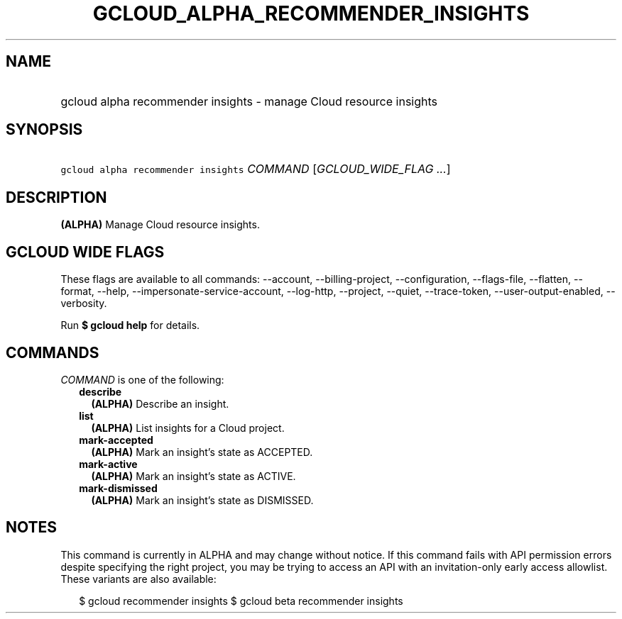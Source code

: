 
.TH "GCLOUD_ALPHA_RECOMMENDER_INSIGHTS" 1



.SH "NAME"
.HP
gcloud alpha recommender insights \- manage Cloud resource insights



.SH "SYNOPSIS"
.HP
\f5gcloud alpha recommender insights\fR \fICOMMAND\fR [\fIGCLOUD_WIDE_FLAG\ ...\fR]



.SH "DESCRIPTION"

\fB(ALPHA)\fR Manage Cloud resource insights.



.SH "GCLOUD WIDE FLAGS"

These flags are available to all commands: \-\-account, \-\-billing\-project,
\-\-configuration, \-\-flags\-file, \-\-flatten, \-\-format, \-\-help,
\-\-impersonate\-service\-account, \-\-log\-http, \-\-project, \-\-quiet,
\-\-trace\-token, \-\-user\-output\-enabled, \-\-verbosity.

Run \fB$ gcloud help\fR for details.



.SH "COMMANDS"

\f5\fICOMMAND\fR\fR is one of the following:

.RS 2m
.TP 2m
\fBdescribe\fR
\fB(ALPHA)\fR Describe an insight.

.TP 2m
\fBlist\fR
\fB(ALPHA)\fR List insights for a Cloud project.

.TP 2m
\fBmark\-accepted\fR
\fB(ALPHA)\fR Mark an insight's state as ACCEPTED.

.TP 2m
\fBmark\-active\fR
\fB(ALPHA)\fR Mark an insight's state as ACTIVE.

.TP 2m
\fBmark\-dismissed\fR
\fB(ALPHA)\fR Mark an insight's state as DISMISSED.


.RE
.sp

.SH "NOTES"

This command is currently in ALPHA and may change without notice. If this
command fails with API permission errors despite specifying the right project,
you may be trying to access an API with an invitation\-only early access
allowlist. These variants are also available:

.RS 2m
$ gcloud recommender insights
$ gcloud beta recommender insights
.RE

